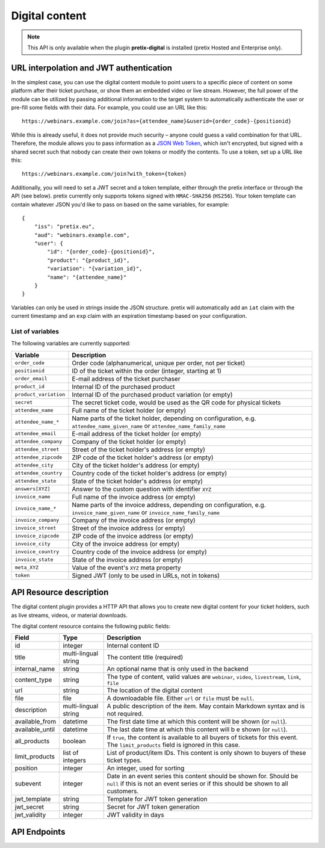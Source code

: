 Digital content
===============

.. note:: This API is only available when the plugin **pretix-digital** is installed (pretix Hosted and Enterprise only).

URL interpolation and JWT authentication
----------------------------------------

In the simplest case, you can use the digital content module to point users to a specific piece of content on some
platform after their ticket purchase, or show them an embedded video or live stream. However, the full power of the
module can be utilized by passing additional information to the target system to automatically authenticate the user
or pre-fill some fields with their data. For example, you could use an URL like this::

    https://webinars.example.com/join?as={attendee_name}&userid={order_code}-{positionid}

While this is already useful, it does not provide much security – anyone could guess a valid combination for that URL.
Therefore, the module allows you to pass information as a `JSON Web Token`_, which isn't encrypted, but signed with a
shared secret such that nobody can create their own tokens or modify the contents. To use a token, set up a URL like this::

    https://webinars.example.com/join?with_token={token}

Additionally, you will need to set a JWT secret and a token template, either through the pretix interface or through the
API (see below). pretix currently only supports tokens signed with ``HMAC-SHA256`` (``HS256``). Your token template can contain
whatever JSON you'd like to pass on based on the same variables, for example::

    {
        "iss": "pretix.eu",
        "aud": "webinars.example.com",
        "user": {
            "id": "{order_code}-{positionid}",
            "product": "{product_id}",
            "variation": "{variation_id}",
            "name": "{attendee_name}"
        }
    }

Variables can only be used in strings inside the JSON structure.
pretix will automatically add an ``iat`` claim with the current timestamp and an ``exp`` claim with an expiration timestamp
based on your configuration.


List of variables
"""""""""""""""""

The following variables are currently supported:

.. rst-class:: rest-resource-table

=================================== ====================================================================
Variable                            Description
=================================== ====================================================================
``order_code``                      Order code (alphanumerical, unique per order, not per ticket)
``positionid``                      ID of the ticket within the order (integer, starting at 1)
``order_email``                     E-mail address of the ticket purchaser
``product_id``                      Internal ID of the purchased product
``product_variation``               Internal ID of the purchased product variation (or empty)
``secret``                          The secret ticket code, would be used as the QR code for physical tickets
``attendee_name``                   Full name of the ticket holder (or empty)
``attendee_name_*``                 Name parts of the ticket holder, depending on configuration, e.g. ``attendee_name_given_name`` or ``attendee_name_family_name``
``attendee_email``                  E-mail address of the ticket holder (or empty)
``attendee_company``                Company of the ticket holder (or empty)
``attendee_street``                 Street of the ticket holder's address (or empty)
``attendee_zipcode``                ZIP code of the ticket holder's address (or empty)
``attendee_city``                   City of the ticket holder's address (or empty)
``attendee_country``                Country code of the ticket holder's address (or empty)
``attendee_state``                  State of the ticket holder's address (or empty)
``answers[XYZ]``                    Answer to the custom question with identifier ``XYZ``
``invoice_name``                    Full name of the invoice address (or empty)
``invoice_name_*``                  Name parts of the invoice address, depending on configuration, e.g. ``invoice_name_given_name`` or ``invoice_name_family_name``
``invoice_company``                 Company of the invoice address (or empty)
``invoice_street``                  Street of the invoice address (or empty)
``invoice_zipcode``                 ZIP code of the invoice address (or empty)
``invoice_city``                    City of the invoice address (or empty)
``invoice_country``                 Country code of the invoice address (or empty)
``invoice_state``                   State of the invoice address (or empty)
``meta_XYZ``                        Value of the event's ``XYZ`` meta property
``token``                           Signed JWT (only to be used in URLs, not in tokens)
=================================== ====================================================================


API Resource description
-------------------------

The digital content plugin provides a HTTP API that allows you to create new digital content for your ticket holders,
such as live streams, videos, or material downloads.

The digital content resource contains the following public fields:

.. rst-class:: rest-resource-table

===================================== ========================== =======================================================
Field                                 Type                       Description
===================================== ========================== =======================================================
id                                    integer                    Internal content ID
title                                 multi-lingual string       The content title (required)
internal_name                         string                     An optional name that is only used in the backend
content_type                          string                     The type of content, valid values are ``webinar``, ``video``, ``livestream``, ``link``, ``file``
url                                   string                     The location of the digital content
file                                  file                       A downloadable file. Either ``url`` or ``file`` must be ``null``.
description                           multi-lingual string       A public description of the item. May contain Markdown
                                                                 syntax and is not required.
available_from                        datetime                   The first date time at which this content will be shown
                                                                 (or ``null``).
available_until                       datetime                   The last date time at which this content will b e shown
                                                                 (or ``null``).
all_products                          boolean                    If ``true``, the content is available to all buyers of tickets for this event. The ``limit_products`` field is ignored in this case.
limit_products                        list of integers           List of product/item IDs. This content is only shown to buyers of these ticket types.
position                              integer                    An integer, used for sorting
subevent                              integer                    Date in an event series this content should be shown for. Should be ``null`` if this is not an event series or if this should be shown to all customers.
jwt_template                          string                     Template for JWT token generation
jwt_secret                            string                     Secret for JWT token generation
jwt_validity                          integer                    JWT validity in days
===================================== ========================== =======================================================

API Endpoints
-------------

.. http:get:: /api/v1/organizers/(organizer)/events/(event)/digitalcontents/

   Returns a list of all digital content configured for an event.

   **Example request**:

   .. sourcecode:: http

      GET /api/v1/organizers/bigevents/events/sampleconf/digitalcontents/ HTTP/1.1
      Host: pretix.eu
      Accept: application/json, text/javascript

   **Example response**:

   .. sourcecode:: http

      HTTP/1.1 200 OK
      Vary: Accept
      Content-Type: application/json

      {
        "count": 1,
        "next": null,
        "previous": null,
        "results": [
          {
            "id": 1,
            "subevent": null,
            "title": {
                "en": "Concert livestream"
            },
            "content_type": "link",
            "url": "https://www.youtube.com/watch?v=dQw4w9WgXcQ",
            "file": null,
            "description": {
                "en": "Watch our event live here on YouTube!"
            },
            "all_products": true,
            "limit_products": [],
            "available_from": "2020-03-22T23:00:00Z",
            "available_until": null,
            "position": 1
          }
        ]
      }

   :query page: The page number in case of a multi-page result set, default is 1
   :param organizer: The ``slug`` field of a valid organizer
   :param event: The ``slug`` field of the event to fetch
   :statuscode 200: no error
   :statuscode 401: Authentication failure
   :statuscode 403: The requested organizer or event does not exist **or** you have no permission to view it.

.. http:get:: /api/v1/organizers/(organizer)/events/(event)/digitalcontents/(id)/

   Returns information on one content item, identified by its ID.

   **Example request**:

   .. sourcecode:: http

      GET /api/v1/organizers/bigevents/events/sampleconf/digitalcontents/1/ HTTP/1.1
      Host: pretix.eu
      Accept: application/json, text/javascript

   **Example response**:

   .. sourcecode:: http

      HTTP/1.1 200 OK
      Vary: Accept
      Content-Type: application/json

      {
        "id": 1,
        "subevent": null,
        "title": {
            "en": "Concert livestream"
        },
        "content_type": "link",
        "url": "https://www.youtube.com/watch?v=dQw4w9WgXcQ",
        "file": null,
        "description": {
            "en": "Watch our event live here on YouTube!"
        },
        "all_products": true,
        "limit_products": [],
        "available_from": "2020-03-22T23:00:00Z",
        "available_until": null,
        "position": 1
      }

   :param organizer: The ``slug`` field of the organizer to fetch
   :param event: The ``slug`` field of the event to fetch
   :param id: The ``id`` field of the content to fetch
   :statuscode 200: no error
   :statuscode 401: Authentication failure
   :statuscode 403: The requested organizer/event/content does not exist **or** you have no permission to view it.

.. http:post:: /api/v1/organizers/(organizer)/events/(event)/digitalcontents/

   Create a new digital content.

   **Example request**:

   .. sourcecode:: http

      POST /api/v1/organizers/bigevents/events/sampleconf/digitalcontents/ HTTP/1.1
      Host: pretix.eu
      Accept: application/json, text/javascript
      Content-Type: application/json
      Content-Length: 166

      {
        "subevent": null,
        "title": {
            "en": "Concert livestream"
        },
        "content_type": "link",
        "url": "https://www.youtube.com/watch?v=dQw4w9WgXcQ",
        "file": null,
        "description": {
            "en": "Watch our event live here on YouTube!"
        },
        "all_products": true,
        "limit_products": [],
        "available_from": "2020-03-22T23:00:00Z",
        "available_until": null,
        "position": 1
      }

   **Example response**:

   .. sourcecode:: http

      HTTP/1.1 201 Created
      Vary: Accept
      Content-Type: application/json

      {
        "id": 2,
        "subevent": null,
        "title": {
            "en": "Concert livestream"
        },
        "content_type": "link",
        "url": "https://www.youtube.com/watch?v=dQw4w9WgXcQ",
        "file": null,
        "description": {
            "en": "Watch our event live here on YouTube!"
        },
        "all_products": true,
        "limit_products": [],
        "available_from": "2020-03-22T23:00:00Z",
        "available_until": null,
        "position": 1
      }

   :param organizer: The ``slug`` field of the organizer to create new content for
   :param event: The ``slug`` field of the event to create new content for
   :statuscode 201: no error
   :statuscode 400: The content could not be created due to invalid submitted data.
   :statuscode 401: Authentication failure
   :statuscode 403: The requested organizer/event does not exist **or** you have no permission to create digital contents.


.. http:patch:: /api/v1/organizers/(organizer)/events/(event)/digitalcontents/(id)/

   Update a content. You can also use ``PUT`` instead of ``PATCH``. With ``PUT``, you have to provide all fields of
   the resource, other fields will be reset to default. With ``PATCH``, you only need to provide the fields that you
   want to change.

   **Example request**:

   .. sourcecode:: http

      PATCH /api/v1/organizers/bigevents/events/sampleconf/digitalcontents/1/ HTTP/1.1
      Host: pretix.eu
      Accept: application/json, text/javascript
      Content-Type: application/json
      Content-Length: 34

      {
        "url": "https://mywebsite.com"
      }

   **Example response**:

   .. sourcecode:: http

      HTTP/1.1 200 OK
      Vary: Accept
      Content-Type: text/javascript

      {
        "id": 2,
        "subevent": null,
        "title": {
            "en": "Concert livestream"
        },
        "content_type": "link",
        "url": "https://mywebsite.com",
        "file": null,
        "description": {
            "en": "Watch our event live here on YouTube!"
        },
        "all_products": true,
        "limit_products": [],
        "available_from": "2020-03-22T23:00:00Z",
        "available_until": null,
        "position": 1
      }

   :param organizer: The ``slug`` field of the organizer to modify
   :param event: The ``slug`` field of the event to modify
   :param id: The ``id`` field of the content to modify
   :statuscode 200: no error
   :statuscode 400: The content could not be modified due to invalid submitted data.
   :statuscode 401: Authentication failure
   :statuscode 403: The requested organizer/event/content does not exist **or** you have no permission to change it.


.. http:delete:: /api/v1/organizers/(organizer)/events/(event)/digitalcontents/(id)/

   Delete a digital content.

   **Example request**:

   .. sourcecode:: http

      DELETE /api/v1/organizers/bigevents/events/sampleconf/digitalcontents/1/ HTTP/1.1
      Host: pretix.eu
      Accept: application/json, text/javascript

   **Example response**:

   .. sourcecode:: http

      HTTP/1.1 204 No Content
      Vary: Accept

   :param organizer: The ``slug`` field of the organizer to modify
   :param event: The ``slug`` field of the event to modify
   :param id: The ``id`` field of the content to delete
   :statuscode 204: no error
   :statuscode 401: Authentication failure
   :statuscode 403: The requested organizer/event/content does not exist **or** you have no permission to change it

.. _JSON Web Token: https://en.wikipedia.org/wiki/JSON_Web_Token
